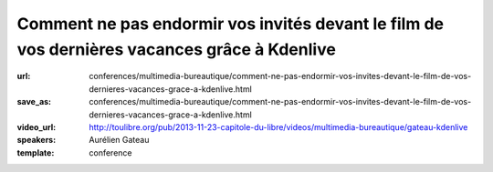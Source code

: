 =============================================================================================
Comment ne pas endormir vos invités devant le film de vos dernières vacances grâce à Kdenlive
=============================================================================================

:url: conferences/multimedia-bureautique/comment-ne-pas-endormir-vos-invites-devant-le-film-de-vos-dernieres-vacances-grace-a-kdenlive.html
:save_as: conferences/multimedia-bureautique/comment-ne-pas-endormir-vos-invites-devant-le-film-de-vos-dernieres-vacances-grace-a-kdenlive.html
:video_url: http://toulibre.org/pub/2013-11-23-capitole-du-libre/videos/multimedia-bureautique/gateau-kdenlive
:speakers: Aurélien Gateau
:template: conference

.. html::

 <p>De retour de vacances, vous avez amassé un nombre considérable de vidéos démontrant la créativité de vos enfants dans le bac à sable, ou vos prouesses en jet ski. Malheureusement, l&#39;ensemble est pour le moins indigeste.</p><p>Lors de cette présentation nous découvrirons Kdenlive, une application de montage vidéo qui vous aidera à transformer vos nombreuses séquences en un film agréable à regarder.</p><p>Nous aborderons entre autres : le découpage de séquences, l&#39;insertion de titres, la mise en place de transitions, la synchronisation de l&#39;image avec une musique ou encore l&#39;export de votre création dans un format adapté aux sites de partage de vidéos.</p>

